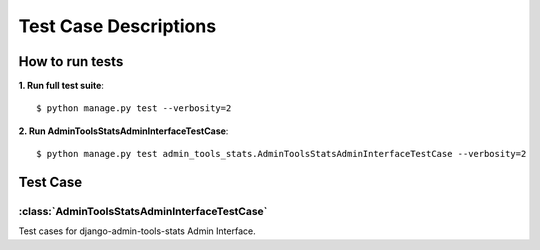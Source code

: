 .. _testing:

Test Case Descriptions
======================

----------------
How to run tests
----------------

**1. Run full test suite**::

    $ python manage.py test --verbosity=2

**2. Run AdminToolsStatsAdminInterfaceTestCase**::

    $ python manage.py test admin_tools_stats.AdminToolsStatsAdminInterfaceTestCase --verbosity=2


---------
Test Case
---------

.. _AdminToolsStatsAdminInterfaceTestCase-model:

:class:`AdminToolsStatsAdminInterfaceTestCase`
----------------------------------------------

Test cases for django-admin-tools-stats Admin Interface.
